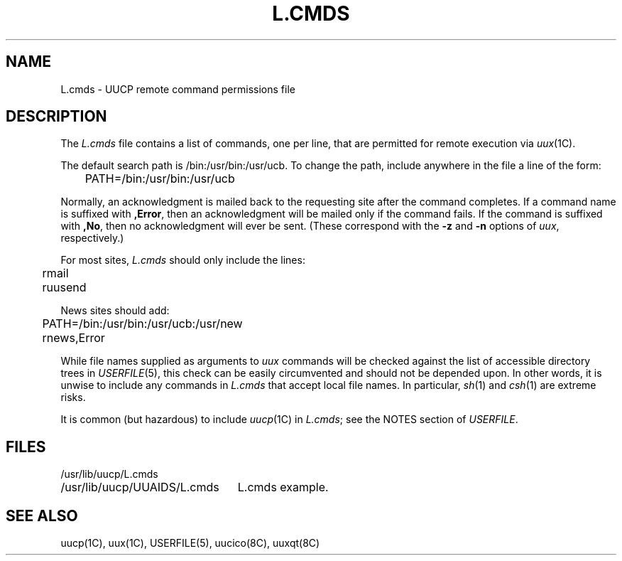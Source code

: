 .\" Copyright (c) 1986 The Regents of the University of California.
.\" All rights reserved.
.\"
.\" This module is believed to contain source code proprietary to AT&T.
.\" Use and redistribution is subject to the Berkeley Software License
.\" Agreement and your Software Agreement with AT&T (Western Electric).
.\"
.\"	@(#)L.cmds.5	6.2 (Berkeley) 04/24/91
.\"
.TH L.CMDS 5 ""
.UC 6
.SH NAME
L.cmds \- UUCP remote command permissions file
.SH DESCRIPTION
The
.I L.cmds
file contains a list of commands, one per line, that are permitted
for remote execution via
.IR uux (1C).
.PP
The default search path is /bin:/usr/bin:/usr/ucb. To change the path,
include anywhere in the file a line of the form:
.PP
.nf
	PATH=/bin:/usr/bin:/usr/ucb
.fi
.PP
Normally, an acknowledgment is mailed back to the requesting
site after the command completes. If a command name is suffixed with
.BR ,Error ,
then an acknowledgment will be mailed only if the command fails.
If the command is suffixed with
.BR ,No ,
then no acknowledgment will ever be sent. (These correspond with
the
.B \-z
and
.B \-n
options of
.IR uux ,
respectively.)
.PP
For most sites,
.I L.cmds
should only include the lines:
.PP
.nf
	rmail
	ruusend
.fi
.PP
News sites should add:
.PP
.nf
	PATH=/bin:/usr/bin:/usr/ucb:/usr/new
	rnews,Error
.fi
.PP
While file names supplied as arguments to
.I uux
commands will be checked against the list of accessible directory trees in
.IR USERFILE (5),
this check can be easily circumvented and should not be depended upon.
In other words, it is unwise to include any commands in
.I L.cmds
that accept local file names. In particular,
.IR sh (1)
and
.IR csh (1)
are extreme risks.
.PP
It is common (but hazardous) to include
.IR uucp (1C)
in
.IR L.cmds ;
see the NOTES section of
.IR USERFILE .
.SH FILES
.ta \w'/usr/lib/uucp/UUAIDS/L.cmds   'u
.nf
/usr/lib/uucp/L.cmds
/usr/lib/uucp/UUAIDS/L.cmds	L.cmds example.
.fi
.SH SEE ALSO
uucp(1C), uux(1C), USERFILE(5), uucico(8C), uuxqt(8C)
